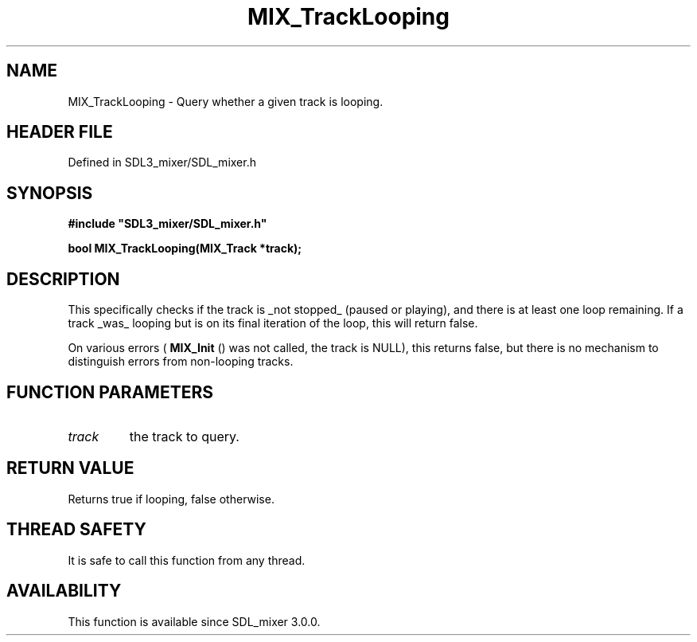 .\" This manpage content is licensed under Creative Commons
.\"  Attribution 4.0 International (CC BY 4.0)
.\"   https://creativecommons.org/licenses/by/4.0/
.\" This manpage was generated from SDL_mixer's wiki page for MIX_TrackLooping:
.\"   https://wiki.libsdl.org/SDL3_mixer/MIX_TrackLooping
.\" Generated with SDL/build-scripts/wikiheaders.pl
.\"  revision 8c516fc
.\" Please report issues in this manpage's content at:
.\"   https://github.com/libsdl-org/sdlwiki/issues/new
.\" Please report issues in the generation of this manpage from the wiki at:
.\"   https://github.com/libsdl-org/SDL/issues/new?title=Misgenerated%20manpage%20for%20MIX_TrackLooping
.\" SDL_mixer can be found at https://libsdl.org/projects/SDL_mixer/
.de URL
\$2 \(laURL: \$1 \(ra\$3
..
.if \n[.g] .mso www.tmac
.TH MIX_TrackLooping 3 "SDL_mixer 3.1.0" "SDL_mixer" "SDL_mixer3 FUNCTIONS"
.SH NAME
MIX_TrackLooping \- Query whether a given track is looping\[char46]
.SH HEADER FILE
Defined in SDL3_mixer/SDL_mixer\[char46]h

.SH SYNOPSIS
.nf
.B #include \(dqSDL3_mixer/SDL_mixer.h\(dq
.PP
.BI "bool MIX_TrackLooping(MIX_Track *track);
.fi
.SH DESCRIPTION
This specifically checks if the track is _not stopped_ (paused or playing),
and there is at least one loop remaining\[char46] If a track _was_ looping but is
on its final iteration of the loop, this will return false\[char46]

On various errors (
.BR MIX_Init
() was not called, the track is
NULL), this returns false, but there is no mechanism to distinguish errors
from non-looping tracks\[char46]

.SH FUNCTION PARAMETERS
.TP
.I track
the track to query\[char46]
.SH RETURN VALUE
Returns true if looping, false otherwise\[char46]

.SH THREAD SAFETY
It is safe to call this function from any thread\[char46]

.SH AVAILABILITY
This function is available since SDL_mixer 3\[char46]0\[char46]0\[char46]

